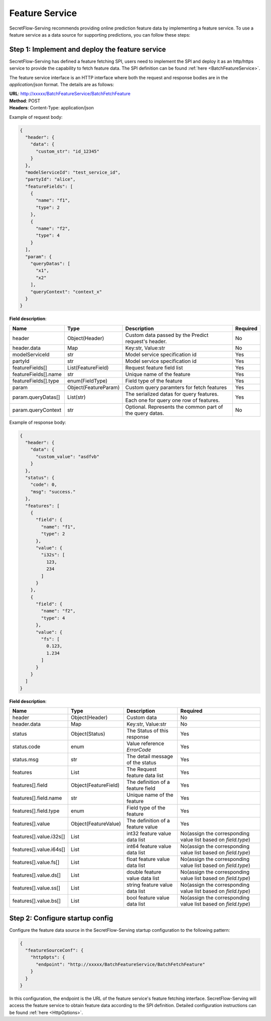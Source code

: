 ===============
Feature Service
===============

SecretFlow-Serving recommends providing online prediction feature data by implementing a feature service. To use a feature service as a data source for supporting predictions, you can follow these steps:

Step 1: Implement and deploy the feature service
================================================

SecretFlow-Serving has defined a feature fetching SPI, users need to implement the SPI and deploy it as an http/https service to provide the capability to fetch feature data. The SPI definition can be found :ref:`here <BatchFeatureService>`.

The feature service interface is an HTTP interface where both the request and response bodies are in the *application/json* format. The details are as follows:

| **URL**: http://xxxxx/BatchFeatureService/BatchFetchFeature
| **Method**: POST
| **Headers**: Content-Type: application/json

Example of request body:

.. code-block:: json

    {
      "header": {
        "data": {
          "custom_str": "id_12345"
        }
      },
      "modelServiceId": "test_service_id",
      "partyId": "alice",
      "featureFields": [
        {
          "name": "f1",
          "type": 2
        },
        {
          "name": "f2",
          "type": 4
        }
      ],
      "param": {
        "queryDatas": [
          "x1",
          "x2"
        ],
        "queryContext": "context_x"
      }
    }

**Field description**:

+----------------------+----------------------+----------------------------------------------------------------------------------+----------+
|         Name         |         Type         |                                   Description                                    | Required |
+======================+======================+==================================================================================+==========+
| header               | Object(Header)       | Custom data passed by the Predict request's header.                              | No       |
+----------------------+----------------------+----------------------------------------------------------------------------------+----------+
| header.data          | Map                  | Key:str, Value:str                                                               | No       |
+----------------------+----------------------+----------------------------------------------------------------------------------+----------+
| modelServiceId       | str                  | Model service specification id                                                   | Yes      |
+----------------------+----------------------+----------------------------------------------------------------------------------+----------+
| partyId              | str                  | Model service specification id                                                   | Yes      |
+----------------------+----------------------+----------------------------------------------------------------------------------+----------+
| featureFields[]      | List(FeatureField)   | Request feature field list                                                       | Yes      |
+----------------------+----------------------+----------------------------------------------------------------------------------+----------+
| featureFields[].name | str                  | Unique name of the feature                                                       | Yes      |
+----------------------+----------------------+----------------------------------------------------------------------------------+----------+
| featureFields[].type | enum(FieldType)      | Field type of the feature                                                        | Yes      |
+----------------------+----------------------+----------------------------------------------------------------------------------+----------+
| param                | Object(FeatureParam) | Custom query paramters for fetch features                                        | Yes      |
+----------------------+----------------------+----------------------------------------------------------------------------------+----------+
| param.queryDatas[]   | List(str)            | The serialized datas for query features. Each one for query one row of features. | Yes      |
+----------------------+----------------------+----------------------------------------------------------------------------------+----------+
| param.queryContext   | str                  | Optional. Represents the common part of the query datas.                         | No       |
+----------------------+----------------------+----------------------------------------------------------------------------------+----------+

Example of response body:

.. code-block:: json

  {
    "header": {
      "data": {
        "custom_value": "asdfvb"
      }
    },
    "status": {
      "code": 0,
      "msg": "success."
    },
    "features": [
      {
        "field": {
          "name": "f1",
          "type": 2
        },
        "value": {
          "i32s": [
            123,
            234
          ]
        }
      },
      {
        "field": {
          "name": "f2",
          "type": 4
        },
        "value": {
          "fs": [
            0.123,
            1.234
          ]
        }
      }
    ]
  }

**Field description**:

+-------------------------+----------------------+-----------------------------------+---------------------------------------------------------------+
|          Name           |         Type         |            Description            |                           Required                            |
+=========================+======================+===================================+===============================================================+
| header                  | Object(Header)       | Custom data                       | No                                                            |
+-------------------------+----------------------+-----------------------------------+---------------------------------------------------------------+
| header.data             | Map                  | Key:str, Value:str                | No                                                            |
+-------------------------+----------------------+-----------------------------------+---------------------------------------------------------------+
| status                  | Object(Status)       | The Status of this response       | Yes                                                           |
+-------------------------+----------------------+-----------------------------------+---------------------------------------------------------------+
| status.code             | enum                 | Value reference `ErrorCode`       | Yes                                                           |
+-------------------------+----------------------+-----------------------------------+---------------------------------------------------------------+
| status.msg              | str                  | The detail message of the status  | Yes                                                           |
+-------------------------+----------------------+-----------------------------------+---------------------------------------------------------------+
| features                | List                 | The Request feature data list     | Yes                                                           |
+-------------------------+----------------------+-----------------------------------+---------------------------------------------------------------+
| features[].field        | Object(FeatureField) | The definition of a feature field | Yes                                                           |
+-------------------------+----------------------+-----------------------------------+---------------------------------------------------------------+
| features[].field.name   | str                  | Unique name of the feature        | Yes                                                           |
+-------------------------+----------------------+-----------------------------------+---------------------------------------------------------------+
| features[].field.type   | enum                 | Field type of the feature         | Yes                                                           |
+-------------------------+----------------------+-----------------------------------+---------------------------------------------------------------+
| features[].value        | Object(FeatureValue) | The definition of a feature value | Yes                                                           |
+-------------------------+----------------------+-----------------------------------+---------------------------------------------------------------+
| features[].value.i32s[] | List                 | int32 feature value data list     | No(assign the corresponding value list based on `field.type`) |
+-------------------------+----------------------+-----------------------------------+---------------------------------------------------------------+
| features[].value.i64s[] | List                 | int64 feature value data list     | No(assign the corresponding value list based on `field.type`) |
+-------------------------+----------------------+-----------------------------------+---------------------------------------------------------------+
| features[].value.fs[]   | List                 | float feature value data list     | No(assign the corresponding value list based on `field.type`) |
+-------------------------+----------------------+-----------------------------------+---------------------------------------------------------------+
| features[].value.ds[]   | List                 | double feature value data list    | No(assign the corresponding value list based on `field.type`) |
+-------------------------+----------------------+-----------------------------------+---------------------------------------------------------------+
| features[].value.ss[]   | List                 | string feature value data list    | No(assign the corresponding value list based on `field.type`) |
+-------------------------+----------------------+-----------------------------------+---------------------------------------------------------------+
| features[].value.bs[]   | List                 | bool feature value data list      | No(assign the corresponding value list based on `field.type`) |
+-------------------------+----------------------+-----------------------------------+---------------------------------------------------------------+


Step 2: Configure startup config
================================

Configure the feature data source in the SecretFlow-Serving startup configuration to the following pattern:

.. code-block:: json

  {
    "featureSourceConf": {
      "httpOpts": {
        "endpoint": "http://xxxxx/BatchFeatureService/BatchFetchFeature"
      }
    }
  }

In this configuration, the endpoint is the URL of the feature service's feature fetching interface. SecretFlow-Serving will access the feature service to obtain feature data according to the SPI definition. Detailed configuration instructions can be found :ref:`here <HttpOptions>`.
